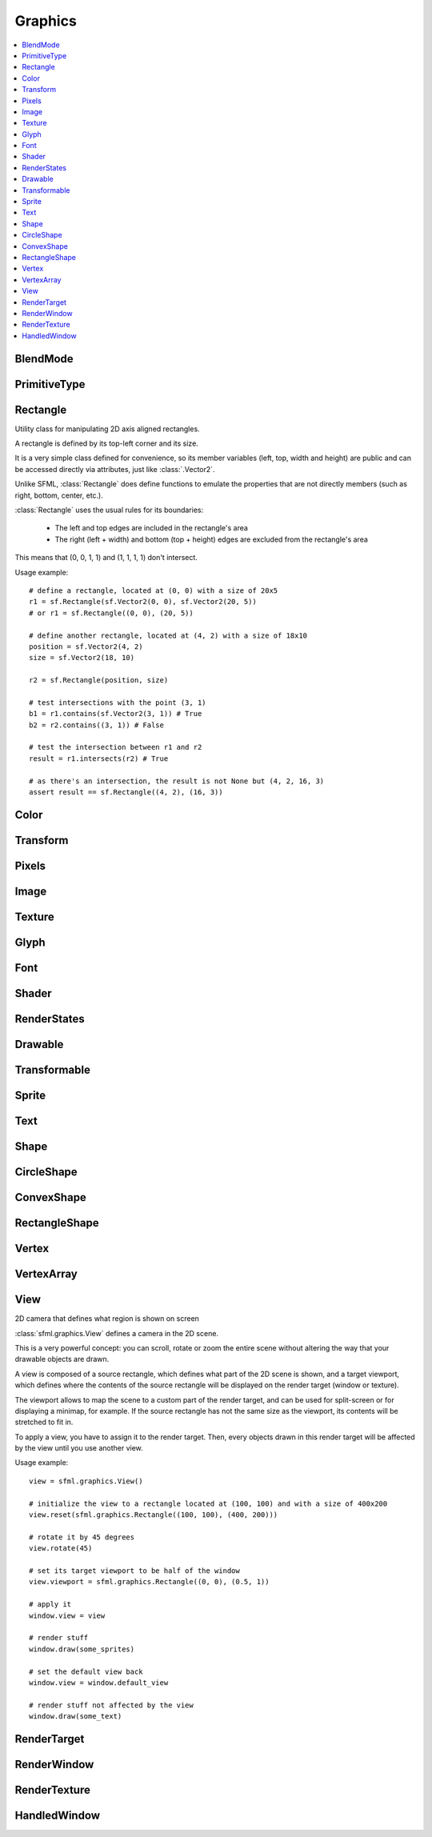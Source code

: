 Graphics
========
.. contents:: :local:
.. py:module:: sfml.graphics

BlendMode
^^^^^^^^^

.. py:class:: BlendMode

   Empty class that defines some constants. These are the available 
   blending modes for drawing. 
   
   .. py:data:: BLEND_ALPHA
   
      Pixel = Source * Source.a + Dest * (1 - Source.a) 
      
   .. py:data:: BLEND_ADD

      Pixel = Source + Dest.

   .. py:data:: BLEND_MULTIPLY
   
      Pixel = Source * Dest. 

   .. py:data:: BLEND_NONE
      
      Pixel = Source. 
      
PrimitiveType
^^^^^^^^^^^^^

.. py:class:: PrimitiveType

   Empty class that defines some constants. The are the types of 
   primitives that an :class:`VertexArray` can render.

   :const:`POINTS` and :class:`LINES` have no area, therefore their 
   thickness will always be 1 pixel, regarldess the current transform 
   and view. 

   .. py:data:: POINTS

      List of individual points.
      
   .. py:data:: LINES
   
      List of individual lines. 

   .. py:data:: LINES_STRIP

      List of connected lines, a point uses the previous point to form a line. 

   .. py:data:: TRIANGLES
   
      List of individual triangles.
      
   .. py:data:: TRIANGLES_STRIP
   
      List of connected triangles, a point uses the two previous points to form a triangle.
      
   .. py:data:: TRIANGLES_FAN
   
      List of connected triangles, a point uses the common center and the previous point to form a triangle. 
      
   .. py:data:: QUADS
   
      List of individual quads. 


Rectangle
^^^^^^^^^

.. class:: Rectangle

   Utility class for manipulating 2D axis aligned rectangles.

   A rectangle is defined by its top-left corner and its size.

   It is a very simple class defined for convenience, so its member 
   variables (left, top, width and height) are public and can be 
   accessed directly via attributes, just like :class:`.Vector2`.

   Unlike SFML, :class:`Rectangle` does define functions to emulate 
   the properties that are not directly members (such as right, bottom, 
   center, etc.).

   :class:`Rectangle` uses the usual rules for its boundaries:

      * The left and top edges are included in the rectangle's area
      * The right (left + width) and bottom (top + height) edges are excluded from the rectangle's area

   This means that (0, 0, 1, 1) and (1, 1, 1, 1) don't intersect.

   Usage example::

      # define a rectangle, located at (0, 0) with a size of 20x5
      r1 = sf.Rectangle(sf.Vector2(0, 0), sf.Vector2(20, 5))
      # or r1 = sf.Rectangle((0, 0), (20, 5))

      # define another rectangle, located at (4, 2) with a size of 18x10
      position = sf.Vector2(4, 2)
      size = sf.Vector2(18, 10)

      r2 = sf.Rectangle(position, size)

      # test intersections with the point (3, 1)
      b1 = r1.contains(sf.Vector2(3, 1)) # True
      b2 = r2.contains((3, 1)) # False

      # test the intersection between r1 and r2
      result = r1.intersects(r2) # True

      # as there's an intersection, the result is not None but (4, 2, 16, 3)
      assert result == sf.Rectangle((4, 2), (16, 3))
      
   .. method:: Rectangle(position=(0, 0), size=(0, 0))
      
      Construct an :class:`sfml.graphics.Rectangle`

   .. attribute:: position
   
      Top-left coordinate of the rectangle.
      
   .. attribute:: size
   
      Position of the rectangle.
   
   .. attribute:: left
      
      Left coordinate of the rectangle. This attribute is provided as a
      shortcut to sfml.graphics.Rectangle.position.x
      
   .. attribute:: top
   
      Top coordinate of the rectangle. This attribute is provided as a
      shortcut to sfml.graphics.Rectangle.position.y
      
   .. attribute:: width
   
      Width of the rectangle. This attribute is provided as a
      shortcut to sfml.graphics.Rectangle.size.width
      
   .. attribute:: height
   
      Height of the rectangle. This attribute is provided as a
      shortcut to sfml.graphics.Rectangle.position.height

   .. attribute:: center

      The center of the rectangle.
      
   .. attribute:: rigth
   
      The right coordinate of the rectangle.
      
   .. attribute:: bottom
   
      The bottom coordinate of the rectangle.
      
   .. method:: contains(point)

      Check if a point is inside the rectangle's area. 
      
      :param sfml.system.Vector2 point: Point to test
      :rtype: bool
      
   .. method:: intersects(rectangle)

      Check the intersection between two rectangles.

      This overload returns the overlapped rectangle if an intersection 
      is found.
      
      :param sfml.graphics.Rectangle rectangle: Rectangle to test 
      :return: Rectangle filled with the intersection or None
      :rtype: :class:`sfml.graphics.Rectangle` or None


Color
^^^^^

.. py:class:: Color

      Utility class for manpulating RGBA colors.

      :class:`Color` is a simple color class composed of 4 
      components:
         
         * Red, 
         * Green
         * Blue
         * Alpha (opacity)

      Each component is a property, an unsigned integer in the range 
      [0, 255]. Thus, colors can be constructed and manipulated very 
      easily::

         c1 = sf.Color(255, 0, 0) # red
         c1.r = 0                 # make it black
         c1.b = 128               # make it dark blue

      The fourth component of colors, named "alpha", represents the 
      opacity of the color. A color with an alpha value of 255 will be 
      fully opaque, while an alpha value of 0 will make a color fully 
      transparent, whatever the value of the other components is.

      The most common colors are already defined. ::
         
         black       = sf.Color.BLACK
         white       = sf.Color.WHITE
         red         = sf.Color.RED
         green       = sf.Color.GREEN
         blue        = sf.Color.BLUE
         yellow      = sf.Color.YELLOW
         magenta     = sf.Color.MAGENTA
         cyan        = sf.Color.CYAN
         transparent = sf.Color.TRANSPARENT
   
      Colors can also be added and modulated (multiplied) using the 
      overloaded operators + and \*. 

   .. py:method:: Color([r=0[, g=0[, b=0[, a=255]]]])
   
      Construct the color from its 4 RGBA components.
      
      :param integer r: Red component (in the range [0, 255]) 
      :param integer g: Green component (in the range [0, 255]) 
      :param integer b: Blue component (in the range [0, 255]) 
      :param integer a: Alpha (opacity) component (in the range [0, 255]) 
      
   .. py:data:: BLACK
   
      Black predefined color.
      
   .. py:data:: WHITE
   
      White predefined color.
      
   .. py:data:: RED
   
      Red predefined color.
      
   .. py:data:: GREEN
   
      Green predefined color.
      
   .. py:data:: BLUE
   
      Blue predefined color.
      
   .. py:data:: YELLOW
   
      Yellow predefined color.
      
   .. py:data:: MAGENTA
   
      Magenta predefined color.
      
   .. py:data:: CYAN
   
      Cyan predefined color.
      
   .. py:data:: TRANSPARENT
   
      Transparent (black) predefined color.
      
   .. py:attribute:: r
   
      Red component.

   .. py:attribute:: g
   
      Green component.
      
   .. py:attribute:: b
   
      Blue component.
      
   .. py:attribute:: a
   
      Alpha (opacity) component.

Transform
^^^^^^^^^

.. py:class:: Transform

   Define a 3x3 transform matrix.

   A :class:`Transform` specifies how to translate, rotate, scale, 
   shear, project, whatever things.

   In mathematical terms, it defines how to transform a coordinate 
   system into another.

   For example, if you apply a rotation transform to a sprite, the 
   result will be a rotated sprite. And anything that is transformed 
   by this rotation transform will be rotated the same way, according 
   to its initial position.

   Transforms are typically used for drawing. But they can also be 
   used for any computation that requires to transform points between 
   the local and global coordinate systems of an entity (like 
   collision detection).

   Usage exampe::

      # define a translation transform
      translation = sf.Transform()
      translation.translate((20, 50))

      # define a rotation transform
      rotation = sf.Transform()
      rotation.rotate(45)

      # combine them
      transform = translation * rotation

      # use the result to transform stuff...
      point = transform.transform_point((10, 20))
      rectangle = transform.transform_rectangle(sf.Rectangle((0, 0), (10, 100)))
      
   .. py:classmethod:: from_values(a00, a01, a02, a10, a11, a12, a20, a21, a22)

      Construct a transform from a 3x3 matrix
      
      :param float a00: Element (0, 0) of the matrix
      :param float a01: Element (0, 1) of the matrix
      :param float a02: Element (0, 2) of the matrix
      :param float a10: Element (1, 0) of the matrix
      :param float a11: Element (1, 1) of the matrix
      :param float a12: Element (1, 2) of the matrix
      :param float a20: Element (2, 0) of the matrix
      :param float a21: Element (2, 1) of the matrix
      :param float a22: Element (2, 2) of the matrix
      :rtype: :class:`sfml.graphics.Transform`
      
   .. py:attribute:: matrix
         
      Return the transform as a 4x4 matrix.

      This function returns a pointer to an array of 16 floats 
      containing the transform elements as a 4x4 matrix, which is 
      directly compatible with OpenGL functions.
      
      :type: long

   .. py:attribute:: inverse

      Return the inverse of the transform.

      If the inverse cannot be computed, an identity transform is 
      returned.
      
      :type: :class:`sfml.graphics.Transform`
      
   .. py:method:: transform_point(point)

      Transform a 2D point.
      
      :param point: Point to transform
      :type point: :class:`sfml.system.Vector2` or tuple
      :return: Transformed point
      :rtype: :class:`sfml.system.Vector2`
      
   .. py:method:: transform_rectangle(rectangle)

      Transform a rectangle.

      Since SFML doesn't provide support for oriented rectangles, the 
      result of this function is always an axis-aligned rectangle. 
      Which means that if the transform contains a rotation, the 
      bounding rectangle of the transformed rectangle is returned.
      
      :param rectangle: Rectangle to transform
      :type rectangle: :class:`sfml.graphics.Rectangle` or tuple
      :return: Transformed rectangle 
      :rtype: :class:`sfml.graphics.Rectangle`
      
   .. py:method:: combine(transform)
         
      Combine the current transform with another one.

      The result is a transform that is equivalent to applying this 
      followed by transform. Mathematically, it is equivalent to a 
      matrix multiplication.
      
      This function returns a reference *self*, so that calls can be 
      chained.

      :param sfml.graphics.Rectangle transform: Transform to combine with this transform
      :return: Return itself
      :rtype: :class:`sfml.graphics.Transform`
      
   .. py:method:: translate(offset)
         
      Combine the current transform with a translation.

      This function returns a reference to *self*, so that calls can be 
      chained. ::
      
         transform = sf.Transform()
         transform.translate(sf.Vector2(100, 200)).rotate(45)
         
      :param offset: Translation offset to apply
      :type offset: :class:`sfml.system.Vector2` or tuple
      :return: Return itself
      :rtype: :class:`sfml.graphics.Transform`
         
   .. py:method:: rotate(angle[, center])

      Combine the current transform with a rotation.

      The center of rotation is provided for convenience as a second 
      argument, so that you can build rotations around arbitrary points 
      more easily (and efficiently) than the usual 
      translate(-center).rotate(angle).translate(center).

      This function returns a reference to *self*, so that calls can be 
      chained. ::
      
         transform = sf.Transform()
         transform.rotate(90, (8, 3)).translate((50, 20))
         
      :param float angle: Rotation angle, in degrees
      :param center: Center of rotation
      :type center: :class:`sfml.system.Vector2` or tuple
      :return: Return itself
      :rtype: :class:`sfml.graphics.Transform`
         
   .. py:method:: scale(factor[, center])

      Combine the current transform with a scaling.

      The center of scaling is provided for convenience as a second 
      argument, so that you can build scaling around arbitrary points 
      more easily (and efficiently) than the usual 
      translate(-center).scale(factors).translate(center).

      This function returns a reference to *self*, so that calls can be 
      chained. ::
      
         transform = sf.Transform()
         transform.scale((2, 1), (8, 3)).rotate(45)

      :param factor: Scaling factors 
      :type factor: :class:`sfml.system.Vector2` or tuple
      :param center: Center of scaling
      :type center: :class:`sfml.system.Vector2` or tuple
      :return: Return itself
      :rtype: :class:`sfml.graphics.Transform`

Pixels
^^^^^^

.. py:class:: Pixels

   .. py:attribute:: width
   
   .. py:attribute:: heigth
   
   .. py:attribute:: data
      

Image
^^^^^

.. py:class:: Image

   Class for loading, manipulating and saving images.

   :class:`Image` is an abstraction to manipulate images as 
   bidimensional arrays of pixels.

   The class provides functions to load, read, write and save pixels, 
   as well as many other useful functions.

   :class:`Image` can handle a unique internal representation of 
   pixels, which is RGBA 32 bits. This means that a pixel must be 
   composed of 8 bits red, green, blue and alpha channels -- just like 
   an :class:`Color`. All the functions that return an array of 
   pixels follow this rule, and all parameters that you pass to 
   :class:`Image` functions (such as :func:`from_pixels`) must 
   use this representation as well.

   A :class:`Image` can be copied, but it is a heavy resource; keep it in 
   mind!
   
   For debugging purpose, you can call its method :meth:`show` that 
   displays its content in an external window in an external thread.
   
   Usage example::
   
      try: 
         # load an image file from a file
         background = sf.Image.from_file("background.jpg")
         
      except IOError: exit(1)
         
      # create a 20x20 image filled with black color
      image = sf.Image.create(20, 20, sf.Color.BLACK)

      # copy image1 on image 2 at position(10, 10)
      background.blit(image, (10, 10))
         
      # make the top-left pixel transparent
      color = image[0, 0]
      color.a = 0
      image[0, 0] = color

      # save the image to a file
      background.to_file("result.png")

   .. py:classmethod:: create(width, height[, color])
   
      Create the image and fill it with a unique color. 

      :param integer width: Width of the image
      :param integer height: Height of the image
      :param sfml.graphics.Color color: Fill color
      :rtype: :class:`sfml.graphics.Image`
      
   .. py:classmethod:: from_pixels(pixels)
   
      Create the image from an array of pixels wrapped around 
      :class:`Pixels`. This function fails without raising error if 
      pixels are invalid. On the other hand, it raises one if *pixels* 
      points on *NULL*?
      
      :raise: :exc:`sfml.system.SFMLException` - If *pixels* is empty.
      :param sfml.window.Pixels pixels: Array of pixels to copy to the image
      :rtype: :class:`sfml.graphics.Image`
      
   .. py:classmethod:: from_file(filename)
         
      Load the image from a file on disk.

      The supported image formats are bmp, png, tga, jpg, gif, psd, hdr 
      and pic. Some format options are not supported, like progressive 
      jpeg. If this function fails, it raises an exception.

      :raise: :exc:`IOError` - If it fails
      :param string filename: Path of the image file to load
      :rtype: :class:`sfml.graphics.Image`
      
   .. py:classmethod:: from_memory(data)
   
      Load the image from a file in memory.

      The supported image formats are bmp, png, tga, jpg, gif, psd, hdr 
      and pic. Some format options are not supported, like progressive 
      jpeg. If this function fails, it raises an exception.

      :raise: :exc:`IOError` - If it fails
      :param bytes data: The data to load, in bytes
      :rtype: :class:`sfml.graphics.Image`
      
   .. py:classmethod:: to_file(filename)
         
      Save the image to a file on disk.

      The format of the image is automatically deduced from the 
      extension. The supported image formats are bmp, png, tga and jpg. 
      The destination file is overwritten if it already exists.
      
      :raise: :exc:`IOError` - If the image is empty
      :param string filename: Path of the file to save
      
   .. py:method:: show()
   
      This function starts an external thread that displays the current 
      content of the image in a window. It's a very handy feature for 
      debugging purpose only.
      
   .. py:attribute:: size
   
      Return the size of the image.
      
      :type: :class:`sfml.system.Vector2`
      
   .. py:attribute:: width
   
      Return the width of the image.
      
      :type: integer
      
   .. py:attribute:: height
   
      Return the width of the image.
      
      :type: height
      
   .. py:method:: create_mask_from_color(color[, alpha=0])
   
      Create a transparency mask from a specified color-key.

      This function sets the alpha value of every pixel matching the 
      given color to alpha (0 by default), so that they become 
      transparent.
      
      :param sfml.graphics.Color color: Color to make transparent
      :param integer alpha: Alpha value to assign to transparent pixels

   .. py:method:: blit(source, dest[, source_rect=(0, 0, 0, 0)[, apply_alpha=False]])
      
      Copy pixels from another image onto this one.

      This function does a slow pixel copy and should not be used 
      intensively. It can be used to prepare a complex static image 
      from several others, but if you need this kind of feature in 
      real-time you'd better use :class:`RenderTexture`.

      If *source_rect* is empty, the whole image is copied. If 
      *apply_alpha* is set to true, the transparency of source pixels is 
      applied. If it is false, the pixels are copied unchanged with 
      their alpha value.
      
      :param sfml.graphics.Image source: Source image to copy
      :param dest: Coordinate of the destination position
      :type dest: :class:`sfml.system.Vector2` or None
      :param source_rect: Sub-rectangle of the source image to copy
      :type source_rect: :class:`sfml.graphics.Rectangle` or tuple
      :param bool apply_alpha: Should the copy take in account the source transparency ?

   .. py:attribute:: pixels
         
      Get a read-only pointer to the array of pixels. This pointer is
      wrapped around :class:`Pixels`.
      
      The returned value points to an array of RGBA pixels made of 8 
      bits integers components. The size of the array is :attr:`width` 
      * :attr:`height` * 4.
      
      .. warning:: 
      
         The returned object may become invalid if you modify the 
         image, so you should never store it for too long. If the image 
         is empty, None is returned.

      :type: :class:`sfml.window.Pixels` or None
   
   .. py:method:: flip_horizontally()
   
      Flip the image horizontally (left <-> right) 
      
   .. py:method:: flip_vertically
   
      Flip the image vertically (top <-> bottom)
      
   .. py:method:: __getitem__()

      Get a pixel from the image. ::

         print(image[0,0])    # create tuple implicitly
         print(image[(0,0)])  # create tuple explicitly

   .. py:method:: __setitem__()

      Set a pixel of the image. ::

         image[0,0]   = sfml.graphics.Color(10, 20, 30)  # create tuple implicitly
         image[(0,0)] = sfml.graphics.Color(10, 20, 30)  # create tuple explicitly

      
Texture
^^^^^^^

.. py:class:: Texture

   :class:`Image` living on the graphics card that can be used for 
   drawing.

   :class:`Texture` stores pixels that can be drawn, with a sprite 
   for example.

   A texture lives in the graphics card memory, therefore it is very 
   fast to draw a texture to a render target, or copy a render target 
   to a texture (the graphics card can access both directly).

   Being stored in the graphics card memory has some drawbacks. A 
   texture cannot be manipulated as freely as an :class:`Image`, you 
   need to prepare the pixels first and then upload them to the texture 
   in a single operation (see :func:`Texture.update`).

   :class:`Texture` makes it easy to convert from/to 
   :class:`Image`, but keep in mind that these calls require 
   transfers between the graphics card and the central memory, 
   therefore they are slow operations.

   A texture can be loaded from an image, but also directly from a file 
   or a memory. The necessary shortcuts are defined so that you don't 
   need an image first for the most common cases. However, if you want 
   to perform some modifications on the pixels before creating the 
   final texture, you can load your file to an :class:`Image`, do 
   whatever you need with the pixels, and then call 
   :func:`Texture.from_image`.

   Since they live in the graphics card memory, the pixels of a texture 
   cannot be accessed without a slow copy first. And they cannot be 
   accessed individually. Therefore, if you need to read the texture's 
   pixels (like for pixel-perfect collisions), it is recommended to 
   store the collision information separately, for example in an array 
   of booleans.

   Like :class:`Image`, :class:`Texture` can handle a unique 
   internal representation of pixels, which is RGBA 32 bits. This means 
   that a pixel must be composed of 8 bits red, green, blue and alpha 
   channels -- just like an :class:`Color`.

   Usage example:
       
   This first example shows the most common use of :class:`Texture` drawing a sprite ::

      #load a texture from a file
      try:
         texture = sf.Texture.from_file("texture.png")
         
      except IOError: exit(1)

      # assign it to a sprite
      sprite = sf.Sprite(texture)

      # draw the textured sprite
      window.draw(sprite);

   This second example shows another common use of :class:`Texture` streaming real-time data, like video frames ::

      # create an empty texture
      texture = sf.Texture.create(640, 480)

      # create a sprite that will display the texture
      sprite = sf.Sprite(texture)

      while loop: # the main loop
         # ...
         
         # get a fresh chunk of pixels (the next frame of a movie, for example)
         pixels = get_pixels_function()
         
         # update the texture
         texture.update(pixels)
         # or use update_from_pixels (faster)
         texture.update_from_pixels(pixels)
         
         # draw it
         window.draw(sprite)
         # ...

   .. py:method:: Texture()
      
      The default constructor is not meant to be called. It will raise
      :exc:`NotImplementedError` with a message telling you that you 
      must use a specific constructor.
      
      Those specific constructors are: :func:`create`, 
      :func:`from_file`, :func:`from_memory`, 
      :func:`from_image`.
      
   .. py:data:: NORMALIZED
   
      Texture coordinates in range [0 .. 1]. 
         
   .. py:data:: PIXELS
   
      Texture coordinates in range [0 .. size].
      
   .. py:classmethod:: create(width, height)
         
      Create a texture.
      
      :param integer width: Width of the texture
      :param integer height: Height of the texture
      :rtype: :class:`sfml.graphics.Texture`

   .. py:classmethod:: from_file(filename[, area=(0, 0, 0, 0)])
   
      Load the texture from a file on disk.

      This function is a shortcut for the following code::
      
         image = sf.Image.from_file(filename)
         texture.from_image(image, area)

      The area argument can be used to load only a sub-rectangle of the 
      whole image. If you want the entire image then leave the default 
      value (which is an empty :class:`Rectangle`). If the area 
      rectangle crosses the bounds of the image, it is adjusted to fit 
      the image size.

      The maximum size for a texture depends on the graphics driver and 
      can be retrieved with the :func:`get_maximum_size` function.

      If this function fails, it raises an exception.
      
      :raise: :class:`IOError` - If it fails
      :param string filename: Path of the image file to load
      :param area: Area of the image to load
      :type area: :class:`sfml.graphics.Rectangle`
      :rtype: :class:`sfml.graphics.Texture`

   .. py:classmethod:: from_memory(data, area=(0, 0, 0, 0))
   
      Load the texture from a file in memory.

      This function is a shortcut for the following code::
      
         image = sf.Image.from_memory(data)
         texture = sf.Texture.from_image(image, area)

      The area argument can be used to load only a sub-rectangle of the 
      whole image. If you want the entire image then leave the default 
      value (which is an empty :class:`Rectangle`). If the area 
      rectangle crosses the bounds of the image, it is adjusted to fit 
      the image size.

      The maximum size for a texture depends on the graphics driver and 
      can be retrieved with the :func:`get_maximum_size` function.

      If this function fails, it raises an exception.
      
      :raise: :class:`IOError` - If it fails
      :param bytes data: Data to load
      :param area: Area of the image to load
      :type area: :class:`sfml.graphics.Rectangle`
      :rtype: :class:`sfml.graphics.Texture`

   .. py:classmethod:: from_image(image[, area=(0, 0, 0, 0)])
   
      Load the texture from an image.

      The area argument can be used to load only a sub-rectangle of the 
      whole image. If you want the entire image then leave the default 
      value (which is an empty :class:`Rectangle`). If the area 
      rectangle crosses the bounds of the image, it is adjusted to fit 
      the image size.

      The maximum size for a texture depends on the graphics driver and 
      can be retrieved with the :func:`get_maximum_size` function.

      If this function fails, it raises an error.

      :raise: :class:`sfml.system.SFMLException` - If it fails
      :param sfml.graphics.Image image: Image to load into the texture
      :param sfml.graphics.Rectangle area: Area of the image to load
      :rtype: :class:`sfml.graphics.Texture`
      
   .. py:attribute:: size
   
      Return the size of the texture. 
      
      :type: :class:`sfml.system.Vector2`
      
   .. py:attribute:: width
   
      Return the width of the texture.
      
      :type: integer
      
   .. py:attribute:: height
   
      Return the height of the texture.
      
      :type: integer
      
   .. py:method:: to_image()
   
      Copy the texture pixels to an image.

      This function performs a slow operation that downloads the 
      texture's pixels from the graphics card and copies them to a new 
      image, potentially applying transformations to pixels if 
      necessary (texture may be padded or flipped).

      :return: Image containing the texture's pixels
      :type: :class:`sfml.graphics.Image`
      
   .. py:method:: update(*args, **kwargs)
   
      Refer to :meth:`update_from_pixels`, :meth:`update_from_image`
      or :meth:`update_from_window`.
      
      This method is provided for convinience, its sisters will be 
      faster as they don't have to check the argument's type.
      
   .. py:method:: update_from_pixels(pixels[, position])
   
      Update the whole texture from an array of pixels.

      The pixel array is assumed to have the same size as the area 
      rectangle, and to contain 32-bits RGBA pixels.

      This function does nothing if pixels is null or if the texture 
      was not previously created.

      :param sfml.graphics.Pixels pixels: Array of pixels to copy to the texture 
      :param sfml.system.Vector2 position: Offset in the texture where to copy the source pixels

   .. py:method:: update_from_image(image[, position])
   
      Update the texture from an image.

      Although the source image can be smaller than the texture, this 
      function is usually used for updating the whole texture. Provide 
      the additional argument **position** for updating a sub-area of 
      the texture.

      No additional check is performed on the size of the image, 
      passing an image bigger than the texture will lead to an 
      undefined behaviour.

      This function does nothing if the texture was not previously 
      created.

      :param sfml.graphics.Image image: Image to copy to the texture 
      :param sfml.system.Vector2 position: Offset in the texture where to copy the source image 
      
   .. py:method:: update_from_window(window[, position])
   
      Update the texture from the contents of a window.

      Although the source window can be smaller than the texture, this 
      function is usually used for updating the whole texture. Provide 
      the additional argument **position** for updating a sub-area of 
      the texture.

      No additional check is performed on the size of the window, 
      passing a window bigger than the texture will lead to an 
      undefined behaviour.

      This function does nothing if either the texture or the window 
      was not previously created.
      
      :param sfml.window.Window window: Window to copy to the texture 
      :param sfml.system.Vector2 position: Offset in the texture where to copy the source window 
      
   .. py:method:: bind(coordinate_type=sfml.graphics.Texture.NORMALIZED)
   
      Activate the texture for rendering.

      This function is mainly used internally by the SFML rendering 
      system. However it can be useful when using :class:`Texture` 
      together with OpenGL code (this function is equivalent to 
      glBindTexture).

      The coordinateType argument controls how texture coordinates will 
      be interpreted. If :const:`NORMALIZED` (the default), they must 
      be in range [0 .. 1], which is the default way of handling 
      texture coordinates with OpenGL. If :const:`PIXELS`, they must be 
      given in pixels (range [0 .. size]). This mode is used internally 
      by the graphics classes of SFML, it makes the definition of 
      texture coordinates more intuitive for the high-level API, users 
      don't need to compute normalized values.

      :param coordinate_type: Type of texture coordinates to use 
      :type coordinate_type: :class:`sfml.graphics.Texture`'s constant
       
   .. py:attribute:: smooth
   
      Get/set the smooth filter.

      When the filter is activated, the texture appears smoother so 
      that pixels are less noticeable. However if you want the texture 
      to look exactly the same as its source file, you should leave it 
      disabled. The smooth filter is disabled by default.

      :type: bool
      
   .. py:attribute:: repeated
   
      Enable or disable repeating.

      Repeating is involved when using texture coordinates outside the 
      texture rectangle [0, 0, width, height]. In this case, if repeat 
      mode is enabled, the whole texture will be repeated as many times 
      as needed to reach the coordinate (for example, if the X texture 
      coordinate is 3 * width, the texture will be repeated 3 times). 
      If repeat mode is disabled, the "extra space" will instead be 
      filled with border pixels. Warning: on very old graphics cards, 
      white pixels may appear when the texture is repeated. With such 
      cards, repeat mode can be used reliably only if the texture has 
      power-of-two dimensions (such as 256x128). Repeating is disabled 
      by default.

      :type: bool

   .. py:classmethod:: get_maximum_size()

      Get the maximum texture size allowed.

      This maximum size is defined by the graphics driver. You can 
      expect a value of 512 pixels for low-end graphics card, and up to 
      8192 pixels or more for newer hardware.
      
      :return: Maximum size allowed for textures, in pixels 
      :rtype: integer


Glyph
^^^^^

.. py:class:: Glyph

   Structure describing a glyph.

   A glyph is the visual representation of a character.

   The :class:`Glyph` structure provides the information needed to 
   handle the glyph:

       * its coordinates in the font's texture
       * its bounding rectangle
       * the offset to apply to get the starting position of the next glyph
       
      
   .. py:method:: Glyph()
      
      Default constructor.
      
      :rtype: :class:`sfml.graphics.Glyph`
      
   .. py:attribute:: advance
   
      Offset to move horizontically to the next character.
      
      :rtype: integer
      
   .. py:attribute:: bounds
   
      Bounding rectangle of the glyph, in coordinates relative to the 
      baseline.
      
      :rtype: :class:`sfml.graphics.Rectangle`
      
   .. py:attribute:: texture_rectangle
   
      :class:`Texture` coordinates of the glyph inside the font's 
      texture.
      
      :rtype: :class:`sfml.graphics.Rectangle`
   
Font
^^^^

.. py:class:: Font

      Class for loading and manipulating character fonts.

      Fonts can be loaded from a file or from memory, and supports the 
      most common types of fonts.

      See the :func:`from_file` function for the complete list of 
      supported formats.

      Once it is loaded, an :class:`Font` instance provides three 
      types of informations about the font:

          * Global metrics, such as the line spacing
          * Per-glyph metrics, such as bounding box or kerning
          * Pixel representation of glyphs

      Fonts alone are not very useful: they hold the font data but 
      cannot make anything useful of it. To do so you need to use the 
      :class:`Text` class, which is able to properly output text 
      with several options such as character size, style, color, 
      position, rotation, etc. This separation allows more flexibility 
      and better performances: indeed an :class:`Font` is a heavy 
      resource, and any operation on it is slow (often too slow for 
      real-time applications). On the other side, an :class:`Text` is 
      a lightweight object which can combine the glyphs data and 
      metrics of an :class:`Font` to display any text on a render 
      target. Note that it is also possible to bind several 
      :class:`Text` instances to the same :class:`Font`.

      It is important to note that the :class:`Text` instance 
      doesn't copy the font that it uses, it only keeps a reference to 
      it. Thus, an :class:`Font` must not be destructed while it is 
      used by an :class:`Text`.

      Usage example::

         # declare a new font
         try:
            font = sf.Font.from_file("arial.ttf")
            
         except IOError: exit(1) # error...

         # create a text which uses our font
         text1 = sf.Text()
         text1.font = font
         text1.character_size = 30
         text1.style = sf.Text.REGULAR

         # create another text using the same font, but with different parameters
         text2 = sf.Text()
         text2.font = font
         text2.character_size = 50
         text2.style = sf.Text.ITALIC

      Apart from loading font files, and passing them to instances of 
      :class:`Text`, you should normally not have to deal directly 
      with this class. However, it may be useful to access the font 
      metrics or rasterized glyphs for advanced usage.

   .. py:method:: Font()

      The default constructor is not meant to be called. It will raise
      :exc:`NotImplementedError` with a message telling you that you 
      must use a specific constructor.
      
      Those specific constructors are: :func:`from_file` and 
      :func:`from_memory`.
      
   .. py:classmethod:: from_file(filename)

      Load the font from a file.

      The supported font formats are: TrueType, Type 1, CFF, OpenType, 
      SFNT, X11 PCF, Windows FNT, BDF, PFR and Type 42. Note that this 
      function know nothing about the standard fonts installed on the 
      user's system, thus you can't load them directly.
      
      This function raises an exception if it fails.

      :raise: :exc:`IOError` - If it fails.
      :param string filename: Path of the font file to load
      :rtype: :class:`sfml.graphics.Font`
      
   .. py:classmethod:: from_memory(data)

      Load the font from a file in memory.
      
      The supported font formats are: TrueType, Type 1, CFF, OpenType, 
      SFNT, X11 PCF, Windows FNT, BDF, PFR and Type 42. Note that this 
      function know nothing about the standard fonts installed on the 
      user's system, thus you can't load them directly.
      
      This function raises an exception if it fails.

      :raise: :exc:`IOError` - If it fails.
      :param bytes data: The data to load
      :rtype: :class:`sfml.graphics.Font`

   .. py:method:: get_glyph(code_point, character_size, bold)

      Retrieve a glyph of the font. 
      
      :param integer code_point: Unicode code point of the character to get
      :param integer character_size: Reference character size
      :param bool bold: Retrieve the bold version or the regular one ?
      :return: The glyph corresponding to *code_point* and *character_size*
      :rtype: :class:`sfml.graphics.Glyph`
      
   .. py:method:: get_kerning(first, second, character_size)

      Get the kerning offset of two glyphs.

      The kerning is an extra offset (negative) to apply between two 
      glyphs when rendering them, to make the pair look more "natural". 
      For example, the pair "AV" have a special kerning to make them 
      closer than other characters. Most of the glyphs pairs have a 
      kerning offset of zero, though.
      
      :param integer first: Unicode code point of the first character
      :param integer second: Unicode code point of the second character
      :param integer character_size: Reference character size
      :return: Kerning value for first and second, in pixels 
      :rtype: integer

   .. py:method:: get_line_spacing(character_size)
         
      Get the line spacing.

      Line spacing is the vertical offset to apply between two 
      consecutive lines of text.
      
      :param integer character_size: Reference character size
      :return: Line spacing, in pixels 
      :rtype: integer
      
   .. py:method:: get_texture(character_size)

      Retrieve the texture containing the loaded glyphs of a certain 
      size.

      The contents of the returned texture changes as more glyphs are 
      requested, thus it is not very relevant. It is mainly used 
      internally by :class:`Text`.

      :param integer character_size: Reference character size
      :return: Texture containing the glyphs of the requested size 
      :rtype: :class:`sfml.graphics.Texture`

   .. py:classmethod:: get_default_font()

      Return the default built-in font.

      This font is provided for convenience, it is used by 
      :class:`Text` instances by default. It is provided so that 
      users don't have to provide and load a font file in order to 
      display text on screen. The font used is Arial.
      
      :return: Reference to the built-in default font 
      :rtype: :class:`sfml.graphics.Font`

Shader
^^^^^^

.. py:class:: Shader

   :class:`Shader` class (vertex and fragment)

   Shaders are programs written using a specific language, executed 
   directly by the graphics card and allowing to apply real-time 
   operations to the rendered entities.

   There are two kinds of shaders:

       * Vertex shaders, that process vertices
       * Fragment (pixel) shaders, that process pixels

   A :class:`Shader` can be composed of either a vertex shader 
   alone, a fragment shader alone, or both combined (see the variants 
   of the load functions).

   Shaders are written in GLSL, which is a C-like language dedicated to 
   OpenGL shaders. You'll probably need to learn its basics before 
   writing your own shaders for pySFML.

   Like any C/C++ program, a shader has its own variables that you can 
   set from your Python application. :class:`Shader` handles 4 
   different types of variables:

       * floats
       * vectors (2, 3 or 4 components)
       * textures
       * transforms (matrices)
       
   .. py:method:: Shader()
   
      The default constructor is not meant to be called. It will raise
      :exc:`NotImplementedError` with a message telling you that you 
      must use a specific constructor.
      
      Those specific constructors are: :func:`from_file`,
      :func:`load_vertex_from_file`, :func:`load_fragment_from_file`, 
      :func:`load_vertex_from_memory` and :func:`load_fragment_from_memory`.
      
   .. py:classmethod:: from_file(vertex_filename, fragment_filename)

      Load both the vertex and fragment shaders from files.

      This function loads both the vertex and the fragment shaders. If 
      one of them fails to load, the error :exc:`IOError` is raised. The 
      sources must be text files containing valid shaders in GLSL 
      language. GLSL is a C-like language dedicated to OpenGL shaders; 
      you'll probably need to read a good documentation for it before 
      writing your own shaders.

      :raise: :exc:`IOError` - If loading does not succeed
      :param string vertex_filename: Path of the vertex or fragment shader file to load
      :param string fragment_filename: Path of the fragment shader file to load
      :rtype: :class:`sfml.graphics.Shader`
      
   .. py:classmethod:: load_vertex_from_file(filename)
         
      Load a vertex shader from a file.

      This function loads a single vertex shader. The source must be a 
      text file containing a valid shader in GLSL language. GLSL is a 
      C-like language dedicated to OpenGL shaders; you'll probably need 
      to read a good documentation for it before writing your own 
      shaders.
      
      :raise: :exc:`IOError` - If loading does not succeed
      :param string filename: Path of the vertex file to load 
      :rtype: :class:`sfml.graphics.Shader`
      
   .. py:classmethod:: load_fragment_from_file(filename)
         
      Load a fragment shader from a file.

      This function loads a single fragment shader. The source must be a 
      text file containing a valid shader in GLSL language. GLSL is a 
      C-like language dedicated to OpenGL shaders; you'll probably need 
      to read a good documentation for it before writing your own 
      shaders.

      :raise: :exc:`IOError` - If loading does not succeed
      :param string filename: Path of the vertex file to load 
      :rtype: :class:`sfml.graphics.Shader`
      
   .. py:classmethod:: from_memory(vertex_shader, fragment_shader)
   
      Load both the vertex and fragment shaders from source codes in 
      memory.

      This function loads both the vertex and the fragment shaders. If 
      one of them fails to load, the error :exc:`IOError` is raised. 
      The sources must be valid shaders in GLSL language. GLSL is a 
      C-like language dedicated to OpenGL shaders; you'll probably need 
      to read a good documentation for it before writing your own 
      shaders.

      :raise: :exc:`IOError` - If loading does not succeed
      :param string vertex_shader: String containing the source code of the vertex shader 
      :param string fragment_shader: String containing the source code of the fragment shader 
      :rtype: :class:`sfml.graphics.Shader`
      
   .. py:classmethod:: load_vertex_from_memory(shader)
         
      Load either a vertex shader from a source code in memory.

      This function loads a single vertex shader. The source code must 
      be a valid shader in GLSL language. GLSL is a C-like language 
      dedicated to OpenGL shaders; you'll probably need to read a good 
      documentation for it before writing your own shaders.

      :raise: :exc:`IOError` - If loading does not succeed
      :param string shader: String containing the source code of the shader 
      :rtype: :class:`sfml.graphics.Shader`
      
   .. py:classmethod:: load_fragment_from_memory(shader)
   
      Load either a fragment shader from a source code in memory.

      This function loads a single fragment shader. The source code must 
      be a valid shader in GLSL language. GLSL is a C-like language 
      dedicated to OpenGL shaders; you'll probably need to read a good 
      documentation for it before writing your own shaders.

      :raise: :exc:`IOError` - If loading does not succeed
      :param string shader: String containing the source code of the shader 
      :rtype: :class:`sfml.graphics.Shader`
      
   .. py:method:: set_parameter(*args, **kwargs)
   .. py:method:: set_1float_parameter(name, x)
   .. py:method:: set_2float_parameter(name, x, y)
   .. py:method:: set_3float_parameter(name, x, y, z)
   .. py:method:: set_4float_parameter(name, x, y, z, w)
   .. py:method:: set_vector2_paramater(name, vector2)
   .. py:method:: set_vector3_paramater(name, vector3)
   .. py:method:: set_color_parameter(name, color)
   .. py:method:: set_transform_parameter(name, transform)
   .. py:method:: set_texture_parameter(name, texture)
   .. py:method:: set_currenttexturetype_parameter(name)
    
   .. py:method:: bind()
   
      Bind the shader for rendering (activate it)

      This function is normally for internal use only, unless you want 
      to use the shader with a custom OpenGL rendering instead of a 
      pySFML drawable. ::
      
         window.active = True
         shader.bind()
         # ... render OpenGL geometry ...
         shader.unbind()

   .. py:method:: unbind()
   
      Unbind the shader (deactivate it)

      This function is normally for internal use only, unless you want 
      to use the shader with a custom OpenGL rendering instead of a 
      pySFML drawable.
      
RenderStates
^^^^^^^^^^^^

.. py:class:: RenderStates

   Define the states used for drawing to a :class:`RenderTarget`.

   There are four global states that can be applied to the drawn 
   objects:

       * the blend mode: how pixels of the object are blended with the background
       * the transform: how the object is positioned/rotated/scaled
       * the texture: what image is mapped to the object
       * the shader: what custom effect is applied to the object

   High-level objects such as sprites or text force some of these 
   states when they are drawn. For example, a sprite will set its own 
   texture, so that you don't have to care about it when drawing the 
   sprite.

   The transform is a special case: sprites, texts and shapes (and it's 
   a good idea to do it with your own drawable classes too) combine 
   their transform with the one that is passed in the 
   :class:`RenderStates` structure. So that you can use a "global" 
   transform on top of each object's transform.

   Most objects, especially high-level drawables, can be drawn directly 
   without defining render states explicitely -- the default set of 
   states is ok in most cases. ::
   
      window.draw(sprite)

   If you want to use a single specific render state, for example a 
   shader, you can pass it directly to the draw function. ::

      window.draw(sprite, shader)

   When you're inside the draw function of a drawable object (inherited 
   from :class:`sfml.graphics.Drawable`), you can either pass the render states 
   unmodified, or change some of them. For example, a transformable 
   object will combine the current transform with its own transform. A 
   sprite will set its texture. Etc.
   
   .. py:method:: RenderStates(blend_mode=sfml.graphics.BlendMode.BLEND_ALPHA[, transform=None, [texture=None[, shader=None]]]
   
      Construct a default render states with custom values.
      
      :param blend_mode: Blend mode to use 
      :type blend_mode: :class:`sfml.graphics.BlendMode`'s constant
      :param sfml.graphics.Transform transform: Transform to use
      :param sfml.graphics.Texture texture: Texture to use
      :param sfml.graphics.Shader shader: Shader to use
      :rtype: :class:`sfml.graphics.RenderStates`
      
   .. py:data:: DEFAULT
   
      Special instance holding the default render states. 
      
   .. py:attribute:: blend_mode
   
      Blending mode. 
      
   .. py:attribute:: transform
   
      Transform.
   
   .. py:attribute:: texture
   
      Texture.
      
   .. py:attribute:: shader
   
      Shader.
         
         
Drawable
^^^^^^^^

.. py:class:: Drawable
       
   Abstract base class for objects that can be drawn to a render target.

   :class:`sfml.graphics.Drawable` is a very simple base class that allows objects 
   of derived classes to be drawn to an :class:`sfml.graphics.RenderTarget`.

   All you have to do in your derived class is to override the draw 
   virtual function.

   Note that inheriting from :class:`sfml.graphics.Drawable` is not mandatory, but 
   it allows this nice syntax "window.draw(object)" rather than 
   "object.draw(window)", which is more consistent with other pySFML 
   classes.

   Example::
   
      class MyDrawable(sfml.graphics.Drawable):
         def __init__(self):
            sfml.graphics.Drawable.__init__(self)
            # ...

         def draw(self, target, states):
            # you can draw other high-level objects
            target.draw(self.sprite, states)
            
            # ... or use the low-level API
            states.texture = self.texture
            target.draw(self.vertices, states)
            
            # ... or draw with OpenGL directly
            glBegin(GL_QUADS)
               # ...
            glEnd()
            
   .. py:method:: draw(target, states):

      Draw the object to a render target.

      This is a virtual method that has to be implemented by the 
      derived class to define how the drawable should be drawn.
      
      :param sfml.graphics.RenderTarget target: Render target to draw to
      :param sfml.graphics.RenderStates states: Current render states

Transformable
^^^^^^^^^^^^^

.. py:class:: Transformable

   Decomposed transform defined by a position, a rotation and a scale.

   This class is provided for convenience, on top of 
   :class:`sfml.graphics.Transform`.

   :class:`sfml.graphics.Transform`, as a low-level class, offers a great level of 
   flexibility but it is not always convenient to manage. Indeed, one 
   can easily combine any kind of operation, such as a translation 
   followed by a rotation followed by a scaling, but once the result 
   transform is built, there's no way to go backward and, let's say, 
   change only the rotation without modifying the translation and 
   scaling. The entire transform must be recomputed, which means that 
   you need to retrieve the initial translation and scale factors as 
   well, and combine them the same way you did before updating the 
   rotation. This is a tedious operation, and it requires to store all 
   the individual components of the final transform.

   That's exactly what :class:`sfml.graphics.Transformable` was written for: it 
   hides these variables and the composed transform behind an easy to 
   use interface. You can set or get any of the individual components 
   without worrying about the others. It also provides the composed 
   transform (as an :class:`sfml.graphics.Transform`), and keeps it up-to-date.

   In addition to the position, rotation and scale, 
   :class:`sfml.graphics.Transformable` provides an "origin" component, which 
   represents the local origin of the three other components. Let's 
   take an example with a 10x10 pixels sprite. By default, the sprite 
   is positionned/rotated/scaled relatively to its top-left corner, 
   because it is the local point (0, 0). But if we change the origin to 
   be (5, 5), the sprite will be positionned/rotated/scaled around its 
   center instead. And if we set the origin to (10, 10), it will be 
   transformed around its bottom-right corner.

   To keep the :class:`sfml.graphics.Transformable` class simple, there's only one 
   origin for all the components. You cannot position the sprite 
   relatively to its top-left corner while rotating it around its 
   center, for example. To do such things, use 
   :class:`sfml.graphics.Transform` directly.

   :class:`sfml.graphics.Transformable` can be used as a base class. It is often 
   combined with :class:`sfml.graphics.Drawable` -- that's what SFML's sprites, 
   texts and shapes do. ::
   
         
      class MyEntity(sfml.graphics.TransformableDrawable):
         def draw(self, target, states):
            states.transform *= get_transform()
            target.draw(..., states)
            
      entity = MyEntity()
      entity.position = (10, 20)
      entity.rotation = 45
      window.draw(entity)
      
   .. py:method:: Transformable()
   
      Default constructor.
      
      :rtype: :class:`sfml.graphics.Transformable`
      
   .. py:attribute:: position
         
      Set/get the position of the object

      This attribute completely overwrites the previous position. See 
      :func:`move` to apply an offset based on the previous position 
      instead. The default position of a transformable object is (0, 0).

      :rtype: :class:`sfml.system.Vector2`
      
   .. py:attribute:: rotation
   
      Set/get the orientation of the object

      This attribute completely overwrites the previous rotation. See 
      :func:`rotate` to add an angle based on the previous rotation 
      instead. The default rotation of a transformable object is 0.

      :rtype: float
      
   .. py:attribute:: ratio
   
      Set/get the scale factors of the object

      This function completely overwrites the previous ratio. See 
      :func:`scale` to add a factor based on the previous scale 
      instead. The default scale of a transformable object is (1, 1).
   
      :rtype: :class:`sfml.system.Vector2`
      
   .. py:attribute:: origin
   
      Set/get the local origin of the object

      The origin of an object defines the center point for all 
      transformations (position, scale, rotation). The coordinates of 
      this point must be relative to the top-left corner of the object, 
      and ignore all transformations (position, scale, rotation). The 
      default origin of a transformable object is (0, 0).

      :rtype: :class:`sfml.system.Vector2`
      
   .. py:method:: move(offset)
   
      Move the object by a given offset.

      This function adds to the current position of the object, unlike 
      :attr:`position` which overwrites it. Thus, it is equivalent to 
      the following code::
      
         object.position = object.position + offset
         
      :param sfml.system.Vector2 offset: Offset

   .. py:method:: rotate(angle)
   
      Rotate the object.

      This function adds to the current rotation of the object, unlike 
      :attr:`rotation` which overwrites it. Thus, it is equivalent to 
      the following code::
         
         object.rotation = object.rotation + angle

   .. py:method:: scale(factor)
   
      Scale the object.

      This function multiplies the current scale of the object, unlike 
      :attr:`ratio` which overwrites it. Thus, it is equivalent to the 
      following code::
         
         object.ratio = object.ratio * factor

   .. py:attribute:: transform
   
      Get the combined transform of the object.
      
      :rtype: :class:`sfml.graphics.Transform`
      
   .. py:attribute:: inverse_transform
   
      Get the inverse of the combined transform of the object.
      
      :rtype: :class:`sfml.graphics.Transform`
      
Sprite
^^^^^^

.. py:class:: Sprite(sfml.graphics.Drawable, sfml.graphics.Transformable)

   :class:`Drawable` representation of a texture, with its own 
   transformations, color, etc.

   :class:`sfml.graphics.Sprite` is a drawable class that allows to easily display 
   a texture (or a part of it) on a render target.

   It inherits all the functions from :class:`sfml.graphics.Transformable`: 
   position, rotation, scale, origin. It also adds sprite-specific 
   properties such as the texture to use, the part of it to display, 
   and some convenience functions to change the overall color of the 
   sprite, or to get its bounding rectangle.

   :class:`sfml.graphics.Sprite` works in combination with the :class:`sfml.graphics.Texture` 
   class, which loads and provides the pixel data of a given texture.

   The separation of :class:`sfml.graphics.Sprite` and :class:`sfml.graphics.Texture` allows 
   more flexibility and better performances: indeed a 
   :class:`sfml.graphics.Texture` is a heavy resource, and any operation on it is 
   slow (often too slow for real-time applications). On the other side, 
   an :class:`sfml.graphics.Sprite` is a lightweight object which can use the pixel 
   data of an :class:`sfml.graphics.Texture` and draw it with its own 
   transformation/color/blending attributes.

   It is important to note that the :class:`sfml.graphics.Sprite` instance doesn't 
   copy the texture that it uses, it only keeps a reference to it. 
   Thus, an :class:`sfml.graphics.Texture` must not be destroyed while it is used 
   by an :class:`sfml.graphics.Sprite`.
   
   Usage examples::
   
      # declare and load a texture
      texture = sfml.graphics.Texture.from_file("texture.png")

      # create a sprite
      sprite = sfml.graphics.Sprite(texture)
      sprite.texture_rectangle = sfml.graphics.Rectangle((10, 10), (50, 30))
      sprite.color = sfml.graphics.Color(255, 255, 255, 200)
      sprite.position = sfml.system.Vector2(100, 25)

      # draw it
      window.draw(sprite)


   .. py:method:: Sprite(texture[, rectangle])
   
      Construct the sprite from (a sub-rectangle of) a source texture.
      
      :param sfml.graphics.Texture texture: Source texture 
      :param sfml.graphics.Rectangle rectangle: Sub-rectangle of the texture to assign to the sprite
      
   .. py:attribute:: texture
   
      Change the source texture of the sprite.

      The texture argument refers to a texture that must exist as long 
      as the sprite uses it. Indeed, the sprite doesn't store its own 
      copy of the texture, but rather keeps a pointer to the one that 
      you passed to this function. If the source texture is destroyed 
      and the sprite tries to use it, the behaviour is undefined. The 
      :attr:`texture_rectangle` property of the sprite is automatically 
      adjusted to the size of the new texture
      
      .. note::
      
         Note that in C++, you must explicitly tell you want the texture rectangle to be reset. Here, the texture rectangle is reset by default.
         
      :rtype: :class:`sfml.graphics.Texture`

   .. py:attribute:: texture_rectangle
         
      Set/get the sub-rectangle of the texture that the sprite will 
      display.

      The texture rectangle is useful when you don't want to display 
      the whole texture, but rather a part of it. By default, the 
      texture rectangle covers the entire texture.

   .. py:attribute:: color
   
      Set/get the global color of the sprite.

      This color is modulated (multiplied) with the sprite's texture. 
      It can be used to colorize the sprite, or change its global 
      opacity. By default, the sprite's color is opaque white.

   .. py:attribute:: local_bounds
   
      Get the local bounding rectangle of the entity.

      The returned rectangle is in local coordinates, which means that 
      it ignores the transformations (translation, rotation, scale, 
      ...) that are applied to the entity. In other words, this 
      function returns the bounds of the entity in the entity's 
      coordinate system.
      
      :rtype: :class:`sfml.graphics.Rectangle`

   .. py:attribute:: global_bounds
   
      Get the global bounding rectangle of the entity.

      The returned rectangle is in global coordinates, which means that 
      it takes in account the transformations (translation, rotation, 
      scale, ...) that are applied to the entity. In other words, this 
      function returns the bounds of the sprite in the global 2D 
      world's coordinate system.
      
      :rtype: :class:`sfml.graphics.Rectangle`

Text
^^^^

.. py:class:: Text(sfml.graphics.Drawable, sfml.graphics.Transformable)

      Graphical text that can be drawn to a render target.

      :class:`sfml.graphics.Text` is a drawable class that allows to easily 
      display some text with custom style and color on a render target.

      It inherits all the functions from :class:`sfml.graphics.Transformable`: 
      position, ratio, scale, origin. It also adds text-specific 
      properties such as the font to use, the character size, the font 
      style (bold, italic, underlined), the global color and the text 
      to display of course. It also provides convenience functions to 
      calculate the graphical size of the text, or to get the global 
      position of a given character.

      :class:'sfml.graphics.Text` works in combination with the :class:`sfml.graphics.Font` 
      class, which loads and provides the glyphs (visual characters) of 
      a given font.

      The separation of :class:`sfml.graphics.Font` and :class:`sfml.graphics.Text` allows 
      more flexibility and better performances: indeed a :`sfml.graphics.Font` is 
      a heavy resource, and any operation on it is slow (often too slow 
      for real-time applications). On the other side, a 
      :class:`sfml.graphics.Text` is a lightweight object which can combine the 
      glyphs data and metrics of an :class:`sfml.graphics.Font` to display any text 
      on a render target.

      It is important to note that the :class:`sfml.graphics.Text` instance 
      doesn't copy the font that it uses, it only keeps a reference to 
      it. Thus, an :class:`sfml.graphics.Font` must not be destructed while it is 
      used by an :class:`sfml.graphics.Text`.

      Usage example::

         # declare and load a font
         try:
            font = sfml.graphics.Font.from_file("arial.ttf")
            
         except sfml.system.SFMLException: exit(1)

         # create a text
         text = sfml.graphics.Text("hello")
         text.font = font
         text.character_size = 30
         text.style = sfml.graphics.Text.BOLD
         text.color = sfml.graphics.Color.RED

         # draw it
         window.draw(text)

      Note that you don't need to load a font to draw text, pySFML 
      comes with a built-in font that is implicitely used by default.
      
   .. py:method:: Text([string[, font[, character_size=30]]])
         
      Construct the string, and optionally from a string, font and size.
      
      :param string: Text assigned to the string 
      :type string: bytes or string
      :param sfml.graphics.Font font: Font used to draw the string 
      :param integer character_size: Base size of characters, in pixels 
      
   .. py:data:: REGULAR
   
      Regular characters, no style. 
      
   .. py:data:: BOLD
         
      Bold characters. 

   .. py:data:: ITALIC
   
      Italic characters. 

   .. py:data:: UNDERLINED
   
      Underlined characters. 

   .. py:attribute:: string
   
      Set/get the text's string.
      
      :rtype: bytes or string
   
   .. py:attribute:: font
   
      Set/get the text's font.

      The font argument refers to a font that must exist as long as the 
      text uses it. Indeed, the text doesn't store its own copy of the 
      font, but rather keeps a reference to the one that you set to 
      this attribute. If the font is destroyed and the text tries to 
      use it, the behaviour is undefined. Texts have a valid font by 
      default, which the built-in :meth:`Font.get_default_font`.

      :rtype: :class:`sfml.graphics.Font`
      
   .. py:attribute:: character_size
   
      Set/get the character size.

      The default size is 30.
      
      :rtype: integer

   .. py:attribute:: style
   
      Set/get the text's style.

      You can pass a combination of one or more styles, for example 
      :data:`sfml.graphics.Text.BOLD` | :data:`sfml.graphics.Text.ITALIC`. The default style is :data:`sfml.graphics.Text.REGULAR`.

      :rtype: integer
      
   .. py:attribute:: color
   
      Set/get the global color of the text.

      By default, the text's color is opaque white.

      :rtype: :class:`sfml.graphics.Color`
      
   .. py:attribute:: local_bounds
   
      Get the local bounding rectangle of the entity.

      The returned rectangle is in local coordinates, which means that 
      it ignores the transformations (translation, rotation, scale, 
      ...) that are applied to the entity. In other words, this 
      property returns the bounds of the entity in the entity's 
      coordinate system.

      :rtype: :class:`sfml.graphics.Rectangle`
      
   .. py:attribute:: global_bounds
         
      Get the global bounding rectangle of the entity.

      The returned rectangle is in global coordinates, which means that 
      it takes in account the transformations (translation, rotation, 
      scale, ...) that are applied to the entity. In other words, this 
      property returns the bounds of the text in the global 2D world's 
      coordinate system.

      :rtype: :class:`sfml.graphics.Rectangle`
      
   .. py:method:: find_character_pos(index)
         
      Return the position of the index-th character.

      This function computes the visual position of a character from 
      its index in the string. The returned position is in global 
      coordinates (translation, rotation, scale and origin are 
      applied). If index is out of range, the position of the end of 
      the string is returned.
      
      :param integer index: Index of the character
      :return: Position of the character
      :rtype: :class:`sfml.system.Vector2`


Shape
^^^^^

.. py:class:: Shape(sfml.graphics.Drawable, sfml.graphics.Transformable)

   Base class for textured shapes with outline.

   :class:`sfml.graphics.Shape` is a drawable class that allows to define and 
   display a custom convex shape on a render target.

   It's only an abstract base, it needs to be specialized for concrete 
   types of shapes (circle, rectangle, convex polygon, star, ...).

   In addition to the attributes provided by the specialized shape 
   classes, a shape always has the following attributes:

       * a texture
       * a texture rectangle
       * a fill color
       * an outline color
       * an outline thickness

   Each feature is optional, and can be disabled easily:

       * the texture can be null
       * the fill/outline colors can be :const:`sfml.graphics.Color.TRANSPARENT`
       * the outline thickness can be zero
   

   .. py:method:: Shape()
   
      Shape is abstract, it would raise an error :exc:`NotImplementedError`
      
   .. py:attribute:: texture
         
      Change or get the source texture of the shape.

      The texture argument refers to a texture that must exist as long 
      as the shape uses it. Indeed, the shape doesn't store its own 
      copy of the texture, but rather keeps a pointer to the one that y
      ou passed to this function. If the source texture is destroyed 
      and the shape tries to use it, the behaviour is undefined. 
      texture can be *None* to disable texturing. The texture_rectangle 
      property of the shape is automatically adjusted to the size of 
      the new texture.
      
      .. note::
      
         Note that in C++, you must explicitly tell you want the texture rectangle to be reset. Here, the texture rectangle is reset by default.
      
      :rtype: :class:`sfml.graphics.Texture` or None
      
   .. py:attribute:: texture_rectangle
   
      Set/get the sub-rectangle of the texture that the shape will display.

      The texture rectangle is useful when you don't want to display 
      the whole texture, but rather a part of it. By default, the 
      texture rectangle covers the entire texture.
      
      :rtype: :class:`sfml.graphics.Rectangle`
      
   .. py:attribute:: fill_color
   
      Set/get the fill color of the shape.

      This color is modulated (multiplied) with the shape's texture if 
      any. It can be used to colorize the shape, or change its global 
      opacity. You can use :const:`sfml.graphics.Color.TRANSPARENT` to make the 
      inside of the shape transparent, and have the outline alone. By 
      default, the shape's fill color is opaque white.

      :rtype: :class:`sfml.graphics.Color`
      
   .. py:attribute:: outline_color
   
      Set/get the outline color of the shape.

      You can use :const:`sfml.graphics.Color.TRANSPARENT` to disable the outline. 
      By default, the shape's outline color is opaque white.

      :rtype: :class:`sfml.graphics.Color`
      
   .. py:attribute:: outline_thickness
         
      Set/get the thickness of the shape's outline.

      This number cannot be negative. Using zero disables the outline. 
      By default, the outline thickness is 0.

      :rtype: float
      
   .. py:attribute:: local_bounds
   
      Get the local bounding rectangle of the entity.

      The returned rectangle is in local coordinates, which means that 
      it ignores the transformations (translation, rotation, scale, 
      ...) that are applied to the entity. In other words, this 
      function returns the bounds of the entity in the entity's 
      coordinate system.
      
      :rtype: :class:`sfml.graphics.Rectangle`

   .. py:attribute:: global_bounds
   
      Get the global bounding rectangle of the entity.

      The returned rectangle is in global coordinates, which means that 
      it takes in account the transformations (translation, rotation, 
      scale, ...) that are applied to the entity. In other words, this 
      function returns the bounds of the sprite in the global 2D 
      world's coordinate system.
      
      :rtype: :class:`sfml.graphics.Rectangle`
      
CircleShape
^^^^^^^^^^^

.. py:class:: CircleShape(sfml.graphics.Shape)

   Specialized shape representing a circle.

   This class inherits all the functions of :class:`sfml.graphics.Transformable` 
   (position, rotation, scale, bounds, ...) as well as the functions of 
   :class:`sfml.graphics.Shape` (outline, color, texture, ...).

   Usage example::
   
      circle = sfml.graphics.CircleShape()
      circle.radius = 150
      circle.outline_color = sfml.graphics.Color.RED
      circle.outline_thickness = 5
      circle.position = (10, 20)
      # ...
      window.draw(circle)
         
   Since the graphics card can't draw perfect circles, we have to fake 
   them with multiple triangles connected to each other. The "points 
   count" property of :class:`sfml.graphics.CircleShape` defines how many of these 
   triangles to use, and therefore defines the quality of the circle.

   The number of points can also be used for another purpose; with 
   small numbers you can create any regular polygon shape: equilateral 
   triangle, square, pentagon, hexagon, ...

   .. py:method:: CircleShape([radius[, point_count])
   
      Default constructor. 
      
      :param float radius: Radius of the circle
      :param integer point_count: Number of points composing the circle
      
   .. py:attribute:: radius
   
      Set/get the radius of the circle. 
      
      :rtype: float
      
   .. py:attribute:: point_count
   
      Set/get the number of points of the circle. 
      
      :rtype: integer
         
   .. py:method:: get_point(index)
         
      Get a point of the shape.

      The result is undefined if index is out of the valid range.

      :param integer index: Index of the point to get, in range [0 .. :attr:`point_count` - 1]
      :return: Index-th point of the shape 
      :rtype: :class:`sfml.system.Vector2`

ConvexShape
^^^^^^^^^^^

.. py:class:: ConvexShape(sfml.graphics.Shape)

   Specialized shape representing a convex polygon.

   This class inherits all the functions of :class:`sfml.graphics.Transformable` 
   (position, rotation, scale, bounds, ...) as well as the functions of 
   :class:`sfml.graphics.Shape` (outline, color, texture, ...).

   It is important to keep in mind that a convex shape must always 
   be... convex, otherwise it may not be drawn correctly. Moreover, the 
   points must be defined in order; using a random order would result 
   in an incorrect shape.

   Usage example::
         
      polygon = sfml.graphics.ConvexShape()
      polygon.point_count = 3
      polygon.set_point(0, (0, 0))
      polygon.set_point(1, (0, 10))
      polygon.set_point(2, (25, 5))
      polygon.outline_color = sfml.graphics.Color.RED
      polygon.outlinne_thickness = 5
      polygon.position = (10, 20)
      # ...
      window.draw(polygon)

   .. py:method:: ConvexShape()
   
      Default constructor.
      
   .. py:attribute:: point_count

      Set/get the number of points of the polygon.

      *count* must be greater than 2 to define a valid shape.

      :rtype: integer
      
   .. py:method:: get_point(index)
   
      Get the position of a point.

      The result is undefined if index is out of the valid range.

      :param integer index: Index of the point to get, in range [0 .. :attr:`point_count` - 1]
      :return: Vector2 of the index-th point of the polygon
      :rtype: :class:`sfml.system.Vector2`
      
   .. py:method:: set_point(index, point)
   
      Set the position of a point.

      Don't forget that the polygon must remain convex, and the points 
      need to stay ordered! :attr:`point_count` must be called first in 
      order to set the total number of points. The result is undefined 
      if index is out of the valid range.
      
      :param integer index: Index of the point to change, in range [0 .. :attr:`point_count` - 1]
      :param sfml.system.Vector2 point: New position of the point

   
RectangleShape
^^^^^^^^^^^^^^

.. py:class:: RectangleShape(sfml.graphics.Shape)

   Specialized shape representing a rectangle.

   This class inherits all the functions of :class:`sfml.graphics.Transformable` 
   (position, rotation, scale, bounds, ...) as well as the functions of 
   :class:`sfml.graphics.Shape` (outline, color, texture, ...).

   Usage example::
   
      rectangle = sfml.graphics.RectangleShape()
      rectangle.size = (100, 50)
      rectangle.outline_color = sfml.graphics.Color.RED
      rectangle.outline_thickness = 5
      rectangle.position = (10, 20-
      # ...
      window.draw(rectangle)

   .. py:method:: RectangleShape([size])
   
      Default constructor.
      
      :param sfml.system.Vector2 size: Size of the rectangle
      
   .. py:attribute:: size
   
      Set/get the size of the rectangle.
      
      :rtype: :class:`sfml.system.Vector2`
      
   .. py:attribute:: point_count

      Get the number of points defining the shape. 

      :rtype: integer
      
   .. py:method:: get_point(index)
   
      Get the position of a point.

      The result is undefined if *index* is out of the valid range.

      :param integer index: Index of the point to get, in range [0 .. :attr:`point_count` - 1]
      :return: Vector2 of the index-th point of the shape
      :rtype: :class:`sfml.system.Vector2`
      
   
Vertex
^^^^^^

.. py:class:: Vertex

   Define a point with color and texture coordinates.

   A vertex is an improved point.

   It has a position and other extra attributes that will be used for 
   drawing: in pySFML, vertices also have a color and a pair of 
   texture coordinates.

   The vertex is the building block of drawing. Everything which is 
   visible on screen is made of vertices. They are grouped as 2D 
   primitives (triangles, quads, ...), and these primitives are 
   grouped to create even more complex 2D entities such as sprites, 
   texts, etc.

   If you use the graphical entities of pySFML (sprite, text, shape) 
   you won't have to deal with vertices directly. But if you want to 
   define your own 2D entities, such as tiled maps or particle 
   systems, using vertices will allow you to get maximum performances.

   Example ::

      # define a 100x100 square, red, with a 10x10 texture mapped on it
      sfml.graphics.Vertex(sfml.system.Vector2(  0,   0), sfml.graphics.Color.RED, sfml.system.Vector2( 0,  0))
      sfml.graphics.Vertex(sfml.system.Vector2(  0, 100), sfml.graphics.Color.RED, sfml.system.Vector2( 0, 10))
      sfml.graphics.Vertex(sfml.system.Vector2(100, 100), sfml.graphics.Color.RED, sfml.system.Vector2(10, 10))
      sfml.graphics.Vertex(sfml.system.Vector2(100,   0), sfml.graphics.Color.RED, sfml.system.Vector2(10,  0))

      # all arguments are optional
      sfml.graphics.Vertex()
      sfml.graphics.Vertex(color=sfml.graphics.Color.RED)
      sfml.graphics.Vertex((50, 100), sfml.graphics.Color.BLUE)
      sfml.graphics.Vertex(tex_coords=(20, 20))
         
   Note: although texture coordinates are supposed to be an integer 
   amount of pixels, their type is float because of some buggy 
   graphics drivers that are not able to process integer coordinates 
   correctly.

   .. py:method:: Vertex([position[, color[, tex_coords]]])

      Construct the vertex from its position, color and texture 
      coordinates.
      
      :param sfml.system.Vector2 position: :class:`Vertex` position
      :param sfml.graphics.Color color: :class:`Vertex` color
      :param sfml.system.Vector2 tex_coords: :class:`Vertex` texture coordinates
      
   .. py:attribute:: position

      2D position of the vertex 
      
      :rtype: :class:`sfml.system.Vector2`
      
   .. py:attribute:: color

      Color of the vertex. 
      
      :rtype: :class:`sfml.graphics.Color`
      
   .. py:attribute:: tex_coords

      Coordinates of the texture's pixel to map to the vertex. 
      
      :rtype: :class:`sfml.system.Vector2`
    
VertexArray
^^^^^^^^^^^

.. py:class:: VertexArray(sfml.graphics.Drawable)

   Define a set of one or more 2D primitives.

   :class:`sfml.graphics.VertexArray` is a very simple wrapper around a dynamic 
   array of vertices and a primitives type.

   It inherits :class:`sfml.graphics.Drawable`, but unlike other drawables it is 
   not transformable.

   Example::
   
      lines = sfml.graphics.VertexArray(sfml.graphics.PrimitiveType.LINES_STRIP, 2)
      lines[0].position = (10, 0)
      lines[1].position = (20, 0)
      
      lines.append(sfml.graphics.Vertex((30, 5)))
      
      lines.resize(4)
      lines[3].position = (40, 2)

      window.draw(lines)
      
   .. py:method:: VertexArray([type[, vertex_count]])
   
      Construct the vertex array with a type and an initial number of 
      vertices.
      
      :param sfml.graphics.PrimitiveType type: Type of primitives
      :param integer vertex_count: Initial number of vertices in the array
      
   .. py:method:: __len__()
   
      Return the vertex count.
      
   .. py:method:: __getitem__(index)
   
      Get an access to a vertex by its index.

   .. py:method:: __setitem__(index, vertex)
   
      Set a vertex by its index.

   .. py:method:: clear()
   
      Clear the vertex array.

      This method removes all the vertices from the array. It doesn't 
      deallocate the corresponding memory, so that adding new vertices 
      after clearing doesn't involve reallocating all the memory.

   .. py:method:: resize(vertex_count)
   
      Resize the vertex array.

      If *vertex_count* is greater than the current size, the previous 
      vertices are kept and new (default-constructed) vertices are 
      added. If *vertex_count* is less than the current size, existing 
      vertices are removed from the array.

   .. py:method:: append()
   
      Add a vertex to the array.
   
   .. py:attribute:: primitive_type:
   
      Set/get the type of primitives to draw.

      This defines how the vertices must be interpreted when it's time 
      to draw them: 

         - As points
         - As lines
         - As triangles
         - As quads
         
      The default primitive type is :const:`POINTS`.

      :rtype: :class:`sfml.graphics.PrimitiveType`
      
   .. py:attribute:: bounds
   
      Compute the bounding rectangle of the vertex array.

      This returns the axis-aligned rectangle that contains all the 
      vertices of the array.
      
      :rtype: :class:`sfml.graphics.Rectangle`
     

View
^^^^

.. class:: View

   2D camera that defines what region is shown on screen

   :class:`sfml.graphics.View` defines a camera in the 2D scene.

   This is a very powerful concept: you can scroll, rotate or zoom the 
   entire scene without altering the way that your drawable objects are 
   drawn.

   A view is composed of a source rectangle, which defines what part of 
   the 2D scene is shown, and a target viewport, which defines where the 
   contents of the source rectangle will be displayed on the render target 
   (window or texture).

   The viewport allows to map the scene to a custom part of the render 
   target, and can be used for split-screen or for displaying a minimap, 
   for example. If the source rectangle has not the same size as the 
   viewport, its contents will be stretched to fit in.

   To apply a view, you have to assign it to the render target. Then, 
   every objects drawn in this render target will be affected by the view 
   until you use another view.

   Usage example::

      view = sfml.graphics.View()

      # initialize the view to a rectangle located at (100, 100) and with a size of 400x200
      view.reset(sfml.graphics.Rectangle((100, 100), (400, 200)))

      # rotate it by 45 degrees
      view.rotate(45)

      # set its target viewport to be half of the window
      view.viewport = sfml.graphics.Rectangle((0, 0), (0.5, 1))

      # apply it
      window.view = view

      # render stuff
      window.draw(some_sprites)

      # set the default view back
      window.view = window.default_view

      # render stuff not affected by the view
      window.draw(some_text)
      
   .. method:: View([rectangle])
   
      Construct the view, and optionally from a rectangle. 
   
      :param sfml.graphics.Rectangle rectangle: Rectangle defining the zone to display
      
   .. attribute:: center
   
      Set/get the center of the view.
      
      :rtype: :class:`sfml.system.Vector2`
      
   .. attribute:: size
   
      Set/get the size of the view. 
      
      :rtype: :class:`sfml.system.Vector2`
      
   .. attribute:: rotation

      Set/get the orientation of the view.

      The default rotation of a view is 0 degree.

      :rtype: float
      
   .. attribute:: viewport

      Set/get the target viewport.

      The viewport is the rectangle into which the contents of the view 
      are displayed, expressed as a factor (between 0 and 1) of the 
      size of the :class:`RenderTarget` to which the view is applied. 
      For example, a view which takes the left side of the target would 
      be defined with *view.viewport = (0, 0, 0.5, 1)*. By default, a 
      view has a viewport which covers the entire target.

   .. method:: reset(rectangle)
   
      Reset the view to the given rectangle.

      Note that this function resets the rotation angle to 0.

      :param sfml.graphics.Rectangle rectangle: Rectangle defining the zone to display
      
   .. method:: move(offset)
   
      Move the view relatively to its current position. 
   
      :param sfml.system.Vector2 offset: Move offset
      
   .. method:: rotate(angle)
   
      Rotate the view relatively to its current orientation. 

      :param float angle: Angle to rotate, in degrees
      
   .. method:: zoom(factor)
   
      Resize the view rectangle relatively to its current size.

      Resizing the view simulates a zoom, as the zone displayed on 
      screen grows or shrinks. factor is a multiplier:

          * 1 keeps the size unchanged
          * > 1 makes the view bigger (objects appear smaller)
          * < 1 makes the view smaller (objects appear bigger)

      :param float factor: Zoom factor to apply
      
   .. attribute:: transform
   
      Get the projection transform of the view.

      This function is meant for internal use only.

      :return: Projection transform defining the view
      :rtype: :class:`sfml.graphics.Transform`
      
   .. attribute:: inverse_transform

      Get the inverse projection transform of the view.

      This function is meant for internal use only.

      :return: Inverse of the projection transform defining the view
      :rtype: :class:`sfml.graphics.Transform`
      
RenderTarget
^^^^^^^^^^^^

.. py:class:: RenderTarget

   Base class for all render targets (window, texture, ...)

   :class:`sfml.graphics.RenderTarget` defines the common behaviour of all the 
   2D render targets usable in the graphics module.

   It makes it possible to draw 2D entities like sprites, shapes, 
   text without using any OpenGL command directly.

   A :class:`sfml.graphics.RenderTarget` is also able to use views 
   (:class:`sfml.graphics.View`), which are a kind of 2D cameras. With views 
   you can globally scroll, rotate or zoom everything that is drawn, 
   without having to transform every single entity. See the 
   documentation of :class:`sfml.graphics.View` for more details and sample 
   pieces of code about this class.

   On top of that, render targets are still able to render direct 
   OpenGL stuff. It is even possible to mix together OpenGL calls 
   and regular SFML drawing commands. When doing so, make sure that 
   OpenGL states are not messed up by calling the 
   :func:`push_GL_states`/:func:`pop_GL_states` functions.

   .. py:method:: RenderTarget()
      
      This class is abstract.
   
   .. py:method:: clear([color=sfml.graphics.Color(0, 0, 0, 255)])
   
      Clear the entire target with a single color.

      This function is usually called once every frame, to clear the 
      previous contents of the target.
      
      :param sfml.graphics.Color color: Fill color to use to clear the render target 

   .. py:attribute:: view
   
      Change or get the current active view.

      The view is like a 2D camera, it controls which part of the 2D 
      scene is visible, and how it is viewed in the render-target. The 
      new view will affect everything that is drawn, until another view 
      is set. The render target keeps its own copy of the view object, 
      so it is not necessary to keep the original one alive after 
      calling this function. To restore the original view of the 
      target, you can set the result of :attr:`default_view` to this 
      attribute.
      
      :rtype: :class:`sfml.graphics.View`

   .. py:attribute:: default_view
   
      Get the default view of the render target.

      The default view has the initial size of the render target, and 
      never changes after the target has been created.

   .. py:method:: get_viewport(view)
   
      Get the viewport of a view, applied to this render target.

      The viewport is defined in the view as a ratio, this function 
      simply applies this ratio to the current dimensions of the render 
      target to calculate the pixels rectangle that the viewport 
      actually covers in the target.
      
      :param sfml.graphics.View view: The view for which we want to compute the viewport
      :return: Viewport rectangle, expressed in pixels
      :rtype: :class:`sfml.graphics.Rectangle`

   .. py:method:: convert_coords(point[, view])
         
      Convert a point from target coordinates to view coordinates.

      Initially, a unit of the 2D world matches a pixel of the render 
      target. But if you define a custom view, this assertion is not 
      true anymore, ie. a point located at (10, 50) in your render 
      target (for example a window) may map to the point (150, 75) in 
      your 2D world -- for example if the view is translated by 
      (140, 25).

      For render windows, this function is typically used to find which 
      point (or object) is located below the mouse cursor.

      This version uses a custom view for calculations, see the other 
      overload of the function to use the current view of the render 
      target.

   .. py:method:: draw(drawable[, states])
   
      Draw a drawable object to the render-target. 
      
      :param sfml.graphics.Drawable drawable: Object to draw 
      :param sfml.graphics.RenderStates states: Render states to use for drawing 
   
   .. py:attribute:: size
   
      Return the size of the rendering region of the target. 
      
      :rtype: :class:`sfml.system.Vector2`
      
   .. py:attribute:: width
   
      Return the width of the rendering region of the target. 
      
      :rtype: integer
      
   .. py:attribute:: height
   
      Return the height of the rendering region of the target. 
      
      :rtype: integer
      
   .. py:method:: push_GL_states()
   
      Save the current OpenGL render states and matrices.

      This function can be used when you mix pySFML drawing and direct 
      OpenGL rendering. Combined with :func:`pop_GL_states`, it ensures 
      that:

          * pySFML's internal states are not messed up by your OpenGL code
          * your OpenGL states are not modified by a call to a pySFML function

      More specifically, it must be used around code that calls :func:`draw` functions. Example::
         
         # OpenGL code here...
         window.push_GL_state()
         window.draw(...)
         window.draw(...)
         window.pop_GL_states()
         # OpenGL code here...
         
      Note that this function is quite expensive, as it saves all the 
      possible OpenGL states and matrices, even the ones you don't care 
      about. Therefore it should be used wisely. It is provided for 
      convenience, but the best results will be achieved if you handle 
      OpenGL states yourself (because you know which states have really 
      changed, and need to be saved and restored). Take a look at the 
      :func:`reset_GL_states` function if you do so.

   .. py:method:: pop_GL_states()
   
      Restore the previously saved OpenGL render states and matrices.

      See the description of :func:`push_GL_states` to get a detailed 
      description of these functions.

   .. py:method:: reset_GL_states()

      Reset the internal OpenGL states so that the target is ready for 
      drawing.

      This function can be used when you mix pySFML drawing and direct 
      OpenGL rendering, if you choose not to use 
      :func:`push_GL_states`/:func:`pop_GL_states`. It makes sure that 
      all OpenGL states needed by pySFML are set, so that subsequent 
      :func:`draw` calls will work as expected.

         # OpenGL code here...
         glPushAttrib(...)
         window.reset_GL_states()
         window.draw(...)
         window.draw(...)
         glPopAttrib(...)
         # OpenGL code here...
      
RenderWindow
^^^^^^^^^^^^

.. py:class:: RenderWindow(sfml.graphics.Window, sfml.graphics.RenderTarget)

   :class:`Window` that can serve as a target for 2D drawing.

   :class:`sfml.graphics.RenderWindow` is the main class of the graphics module.

   It defines an OS window that can be painted using the other classes 
   of the graphics module.

   :class:`sfml.graphics.RenderWindow` is derived from :class:`sfml.graphics.Window`, thus it 
   inherits all its features: events, window management, OpenGL 
   rendering, etc. See the documentation of :class:`sfml.graphics.Window` for a 
   more complete description of all these features, as well as code 
   examples.

   On top of that, :class:`sfml.graphics.RenderWindow` adds more features related 
   to 2D drawing with the graphics module (see its base class 
   :class:`sfml.graphics.RenderTarget` for more details). Here is a typical 
   rendering and event loop with an :class:`sfml.graphics.RenderWindow`

   .. py:method:: RenderWindow(mode, title[, style[, settings]])

      Construct a new window.

      This constructor creates the window with the size and pixel depth 
      defined in mode. An optional style can be passed to customize the 
      look and behaviour of the window (borders, title bar, resizable, 
      closable, ...).

      The fourth parameter is an optional structure specifying advanced 
      OpenGL context settings such as antialiasing, depth-buffer bits, 
      etc. You shouldn't care about these parameters for a regular 
      usage of the graphics module.

      :param sfml.window.VideoMode mode: Video mode to use (defines the width, height and depth of the rendering area of the window) 
      :param string title: Title of the window 
      :param style:	Window style 
      :type style: :class:`sfml.window.Style`'s constant
      :param sfml.window.ContextSettings settings: Additional settings for the underlying OpenGL context 
      
   .. py:method:: capture()
   
      Copy the current contents of the window to an image.

      This is a slow operation, whose main purpose is to make 
      screenshots of the application. If you want to update an image 
      with the contents of the window and then use it for drawing, you 
      should rather use an :class:`sfml.graphics.Texture` and its 
      :func:`update_window` function. You can also draw things directly 
      to a texture with the :class:`sfml.graphics.RenderTexture` class.

      :return: Image containing the captured contents 
      :rtype: :class:`sfml.graphics.Image`

RenderTexture
^^^^^^^^^^^^^

.. py:class:: RenderTexture(sfml.graphics.RenderTarget)

   Target for off-screen 2D rendering into an texture.

   :class:`sfml.graphics.RenderTexture` is the little brother of 
   :class:`sfml.graphics.RenderWindow`.

   It implements the same 2D drawing and OpenGL-related functions (see 
   their base class :class:`sfml.graphics.RenderTarget` for more details), the 
   difference is that the result is stored in an off-screen texture 
   rather than being show in a window.

   Rendering to a texture can be useful in a variety of situations:

       * precomputing a complex static texture (like a level's background from multiple tiles)
       * applying post-effects to the whole scene with shaders
       * creating a sprite from a 3D object rendered with OpenGL
       * etc.

   Usage example::
   
      # create a new render-window
      window = sfml.graphics.RenderWindow(sfml.window.VideoMode(800, 600), "pySFML - RenderWindow")

      # create a new render-texture
      texture = sfml.graphics.RenderTexture.create(500, 500)

      # the main loop
      while window.is_open:
         
         # ...
         
         # clear the whole texture with red color
         texture.clear(sfml.graphics.Color.RED)
         
         # draw stuff to the texture
         texture.draw(sprite)
         texture.draw(shape)
         texture.draw(text)
         
         # we're done drawing to the texture
         texture.display()
         
         # now we start rendering to the window, clear it first
         window.clear()
         
         # draw the texture
         sprite = sfml.graphics.Sprite(texture.texture)
         window.draw(sprite)
         
         # end the current frame and display its content on screen
         window.display()
         
   .. py:method:: RenderTexture(width, height[, depth_buffer=False])
         
      Construct the render-texture.

      The last parameter, *depth_buffer*, is useful if you want to use 
      the render-texture for 3D OpenGL rendering that requires a 
      depth-buffer. Otherwise it is unnecessary, and you should leave 
      this parameter to false (which is its default value).

      :param integer width: Width of the render-texture 
      :param integer height: Height of the render-texture 
      :param integer depth_buffer: Do you want this render-texture to have a depth buffer?
      :rtype: :class:`sfml.graphics.RenderTexture`
      
   .. py:attribute:: smooth
   
      Enable or disable texture smoothing.

      This prpoerty is similar to :attr:`Texture.smooth`. This 
      parameter is disabled by default.

      :rtype: bool
      
   .. py:attribute:: active
   
      Activate of deactivate the render-texture for rendering.

      This function makes the render-texture's context current for 
      future OpenGL rendering operations (so you shouldn't care about 
      it if you're not doing direct OpenGL stuff). Only one context can 
      be current in a thread, so if you want to draw OpenGL geometry to 
      another render target (like an :class:`sfml.graphics.RenderWindow`) don't 
      forget to activate it again.

      :rtype: bool
      
   .. py:method:: display()
   
      Update the contents of the target texture.

      This function updates the target texture with what has been drawn 
      so far. Like for windows, calling this function is mandatory at 
      the end of rendering. Not calling it may leave the texture in an 
      undefined state.

   .. py:attribute:: texture   
   
      Get a read-only reference to the target texture.

      After drawing to the render-texture and calling :func:`display`, 
      you can retrieve the updated texture using this function, and 
      draw it using a sprite (for example). The internal 
      :class:`sfml.graphics.Texture` of a render-texture is always the same 
      instance, so that it is possible to call this function once and 
      keep a reference to the texture even after it is modified.

      :rtype: :class:`sfml.graphics.Texture`

      
HandledWindow
^^^^^^^^^^^^^
   
.. class:: HandledWindow(sfml.graphics.RenderTarget)

   .. method:: HandledWindow()
   .. method:: create(window_handle[, settings])
   .. method:: display()
